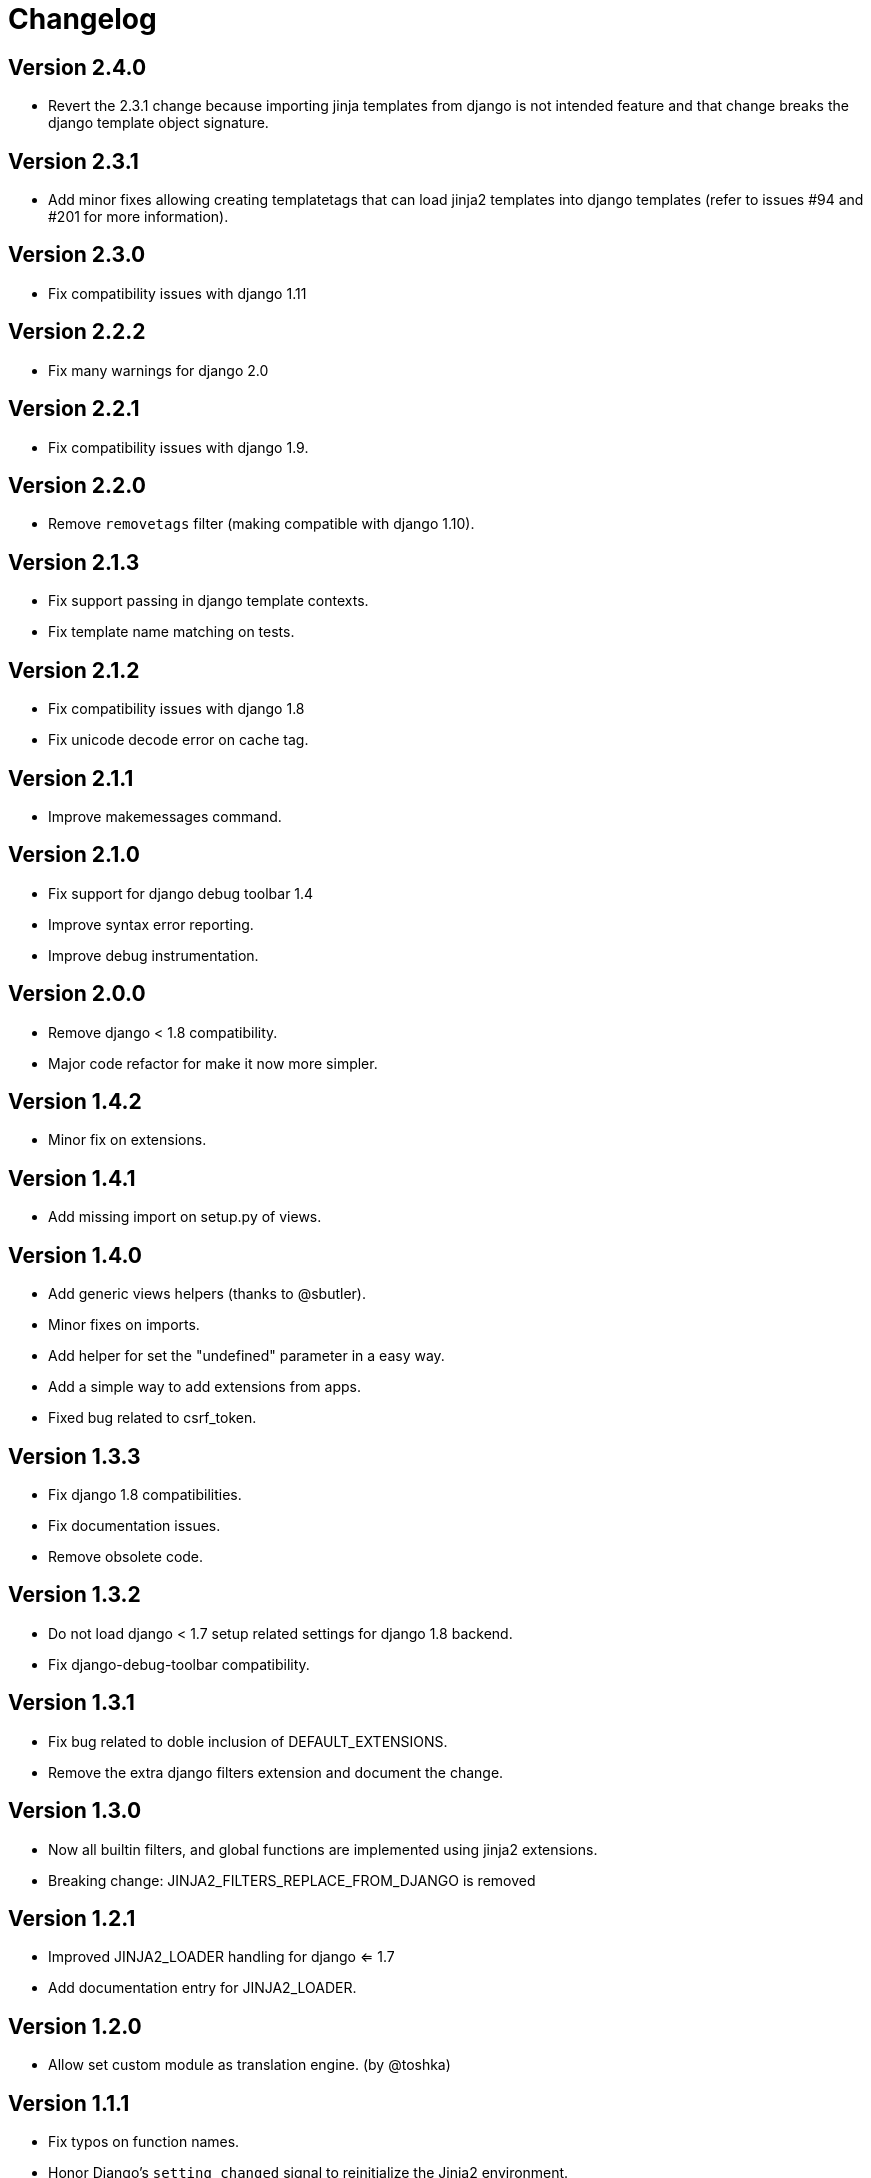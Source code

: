 Changelog
=========

Version 2.4.0
-------------

- Revert the 2.3.1 change because importing jinja templates from
  django is not intended feature and that change breaks the django
  template object signature.


Version 2.3.1
-------------

- Add minor fixes allowing creating templatetags that can load jinja2
  templates into django templates (refer to issues #94 and #201 for
  more information).


Version 2.3.0
-------------

- Fix compatibility issues with django 1.11


Version 2.2.2
-------------

- Fix many warnings for django 2.0


Version 2.2.1
-------------

- Fix compatibility issues with django 1.9.


Version 2.2.0
-------------

- Remove `removetags` filter (making compatible with django 1.10).


Version 2.1.3
-------------

- Fix support passing in django template contexts.
- Fix template name matching on tests.


Version 2.1.2
-------------

- Fix compatibility issues with django 1.8
- Fix unicode decode error on cache tag.


Version 2.1.1
-------------

- Improve makemessages command.


Version 2.1.0
-------------

- Fix support for django debug toolbar 1.4
- Improve syntax error reporting.
- Improve debug instrumentation.


Version 2.0.0
-------------

- Remove django < 1.8 compatibility.
- Major code refactor for make it now more simpler.


Version 1.4.2
-------------

- Minor fix on extensions.


Version 1.4.1
-------------

- Add missing import on setup.py of views.


Version 1.4.0
-------------

- Add generic views helpers (thanks to @sbutler).
- Minor fixes on imports.
- Add helper for set the "undefined" parameter in a easy way.
- Add a simple way to add extensions from apps.
- Fixed bug related to csrf_token.


Version 1.3.3
-------------

- Fix django 1.8 compatibilities.
- Fix documentation issues.
- Remove obsolete code.


Version 1.3.2
-------------

- Do not load django < 1.7 setup related settings for django 1.8 backend.
- Fix django-debug-toolbar compatibility.


Version 1.3.1
-------------

- Fix bug related to doble inclusion of DEFAULT_EXTENSIONS.
- Remove the extra django filters extension and document the change.


Version 1.3.0
-------------

- Now all builtin filters, and global functions are implemented
  using jinja2 extensions.
- Breaking change: JINJA2_FILTERS_REPLACE_FROM_DJANGO is removed


Version 1.2.1
-------------

- Improved JINJA2_LOADER handling for django <= 1.7
- Add documentation entry for JINJA2_LOADER.


Version 1.2.0
-------------

- Allow set custom module as translation engine. (by @toshka)


Version 1.1.1
-------------

- Fix typos on function names.
- Honor Django's `setting_changed` signal to reinitialize the Jinja2 environment.

Thanks to @akx



Version 1.1.0
-------------

- Code base refactored.
- Add django 1.8 support.
- Remove `fix_ampersands` filter.
- Fix linebreaksbr autoescape bug.
- Start using `jinja2.DebugUndefined` when settings.DEBUG is True.


Version 1.0.5
-------------

- Fix template loaders order.
- Convert documentation to asciidoctor.
- Move changelog to separated file.


Version 1.0.4
-------------

- Add render_with decorator as replacement for django inclusion_tag.
- Reorder how builtin functions/filters are setted making easy overwrite them.

Version 1.0.3
-------------

- Add timezone template filters and template global functions: localtime, tz and timezone.

Version 1.0.2
-------------

- Fix bug with application loading with django < 1.7

Version 1.0.1
-------------

- Fix bug introduced in previous version on `easy_thumbnails` contrib app.

Version 1.0.0
-------------

- Major code cleanup.
- Full django 1.7+ support
- Add JINJA2_CONSTANTS settings.

Version 0.25
------------

- Enable newstyle gettext by default.
- Add settings for easy disable newstyle gettext.


Version 0.24
------------

- Fix django 1.7 warnings on run tests.
- Add all rest methods to error views (403, 404, 500).

Version 0.23
------------

- Add settings JINJA2_FILTERS_REPLACE_FROM_DJANGO
- Add settings JINJA2_MUTE_URLRESOLVE_EXCEPTIONS
- Improvements on cache tag.
- Other bugfixes.


Version 0.22
------------

- Change template order selection.
- New contrib: subdomains
- New contrib: dajax-ice
- Documentation fixes.
- Minor improvements.

Version 0.21
------------

- Remove obsolete __version__ variable from __init__.py file.
- Add bytecode cache with django cache framework support.

Version 0.20
------------

- Introduce backward incompatible change: all contrib apps
  are renamed (prepened _ on each module name) for avoid
  name conflicts with the original package.

Version 0.19
------------

- Bugfixes related to autoescape.

Version 0.18
------------

- Test singnal when stream template method is used.

Version 0.17
------------

- Add 4xx/500 django special views.

Version 0.16
------------

- Remove distribute dependency.

Version 0.15
------------

- Put autoescape ON by default.
- Add easy_thumbnails contrib app
- Add django humanize contrib app

Version 0.14
------------

- Add jinja2 extensions loading by default

Version 0.13
------------

- New intercept method by regex is added.
- Documentation improvements.
